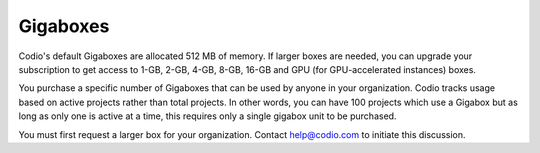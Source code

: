 .. meta::
   :description: Gigabox usage for all users.
   
.. _gigabox-usage:

Gigaboxes
=========

Codio's default Gigaboxes are allocated 512 MB of memory. If larger boxes are needed, you can upgrade your subscription to get access to 1-GB, 2-GB, 4-GB, 8-GB, 16-GB and GPU (for GPU-accelerated instances) boxes.

You purchase a specific number of Gigaboxes that can be used by anyone in your organization. Codio tracks usage based on active projects rather than total projects. In other words, you can have 100 projects which use a Gigabox but as long as only one is active at a time, this requires only a single gigabox unit to be purchased.

You must first request a larger box for your organization. Contact help@codio.com to initiate this discussion.

